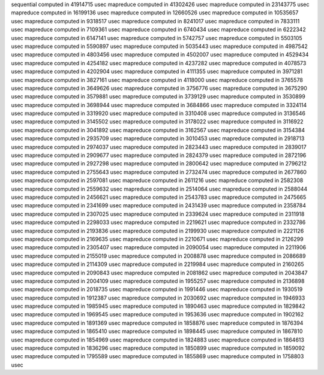 sequential computed in 41914715 usec 
mapreduce computed in 41302426 usec 
mapreduce computed in 23143775 usec 
mapreduce computed in 16199136 usec 
mapreduce computed in 12660526 usec 
mapreduce computed in 10535657 usec 
mapreduce computed in 9318517 usec 
mapreduce computed in 8241017 usec 
mapreduce computed in 7833111 usec 
mapreduce computed in 7109361 usec 
mapreduce computed in 6740434 usec 
mapreduce computed in 6222342 usec 
mapreduce computed in 6147141 usec 
mapreduce computed in 5742757 usec 
mapreduce computed in 5503105 usec 
mapreduce computed in 5590897 usec 
mapreduce computed in 5035443 usec 
mapreduce computed in 4987542 usec 
mapreduce computed in 4803456 usec 
mapreduce computed in 4502007 usec 
mapreduce computed in 4529434 usec 
mapreduce computed in 4254182 usec 
mapreduce computed in 4237282 usec 
mapreduce computed in 4078573 usec 
mapreduce computed in 4202904 usec 
mapreduce computed in 4111355 usec 
mapreduce computed in 3971281 usec 
mapreduce computed in 3827161 usec 
mapreduce computed in 4118000 usec 
mapreduce computed in 3765578 usec 
mapreduce computed in 3649626 usec 
mapreduce computed in 3756776 usec 
mapreduce computed in 3675290 usec 
mapreduce computed in 3579881 usec 
mapreduce computed in 3739129 usec 
mapreduce computed in 3530899 usec 
mapreduce computed in 3698944 usec 
mapreduce computed in 3684866 usec 
mapreduce computed in 3324114 usec 
mapreduce computed in 3319920 usec 
mapreduce computed in 3310408 usec 
mapreduce computed in 3136546 usec 
mapreduce computed in 3145502 usec 
mapreduce computed in 3178022 usec 
mapreduce computed in 3116922 usec 
mapreduce computed in 3041892 usec 
mapreduce computed in 3162567 usec 
mapreduce computed in 3154384 usec 
mapreduce computed in 2935709 usec 
mapreduce computed in 3010453 usec 
mapreduce computed in 2918713 usec 
mapreduce computed in 2974037 usec 
mapreduce computed in 2823443 usec 
mapreduce computed in 2839017 usec 
mapreduce computed in 2909677 usec 
mapreduce computed in 2824379 usec 
mapreduce computed in 2872196 usec 
mapreduce computed in 2927298 usec 
mapreduce computed in 2800642 usec 
mapreduce computed in 2796212 usec 
mapreduce computed in 2755643 usec 
mapreduce computed in 2732474 usec 
mapreduce computed in 2677860 usec 
mapreduce computed in 2597081 usec 
mapreduce computed in 2611216 usec 
mapreduce computed in 2582308 usec 
mapreduce computed in 2559632 usec 
mapreduce computed in 2514064 usec 
mapreduce computed in 2588044 usec 
mapreduce computed in 2456621 usec 
mapreduce computed in 2543783 usec 
mapreduce computed in 2475665 usec 
mapreduce computed in 2341699 usec 
mapreduce computed in 2431439 usec 
mapreduce computed in 2358784 usec 
mapreduce computed in 2307025 usec 
mapreduce computed in 2339624 usec 
mapreduce computed in 2311918 usec 
mapreduce computed in 2298033 usec 
mapreduce computed in 2219621 usec 
mapreduce computed in 2332786 usec 
mapreduce computed in 2193836 usec 
mapreduce computed in 2199930 usec 
mapreduce computed in 2221126 usec 
mapreduce computed in 2169635 usec 
mapreduce computed in 2210671 usec 
mapreduce computed in 2126299 usec 
mapreduce computed in 2305407 usec 
mapreduce computed in 2090054 usec 
mapreduce computed in 2211906 usec 
mapreduce computed in 2155019 usec 
mapreduce computed in 2008878 usec 
mapreduce computed in 2086689 usec 
mapreduce computed in 2114309 usec 
mapreduce computed in 2219984 usec 
mapreduce computed in 2160265 usec 
mapreduce computed in 2090843 usec 
mapreduce computed in 2081862 usec 
mapreduce computed in 2043847 usec 
mapreduce computed in 2004109 usec 
mapreduce computed in 1955257 usec 
mapreduce computed in 2136898 usec 
mapreduce computed in 2018735 usec 
mapreduce computed in 1991446 usec 
mapreduce computed in 1930519 usec 
mapreduce computed in 1912387 usec 
mapreduce computed in 2030692 usec 
mapreduce computed in 1946933 usec 
mapreduce computed in 1985945 usec 
mapreduce computed in 1890463 usec 
mapreduce computed in 1829842 usec 
mapreduce computed in 1969545 usec 
mapreduce computed in 1953636 usec 
mapreduce computed in 1902162 usec 
mapreduce computed in 1891369 usec 
mapreduce computed in 1858876 usec 
mapreduce computed in 1876394 usec 
mapreduce computed in 1865410 usec 
mapreduce computed in 1898445 usec 
mapreduce computed in 1867810 usec 
mapreduce computed in 1854969 usec 
mapreduce computed in 1824883 usec 
mapreduce computed in 1864613 usec 
mapreduce computed in 1836296 usec 
mapreduce computed in 1850899 usec 
mapreduce computed in 1859092 usec 
mapreduce computed in 1795589 usec 
mapreduce computed in 1855869 usec 
mapreduce computed in 1758803 usec 
